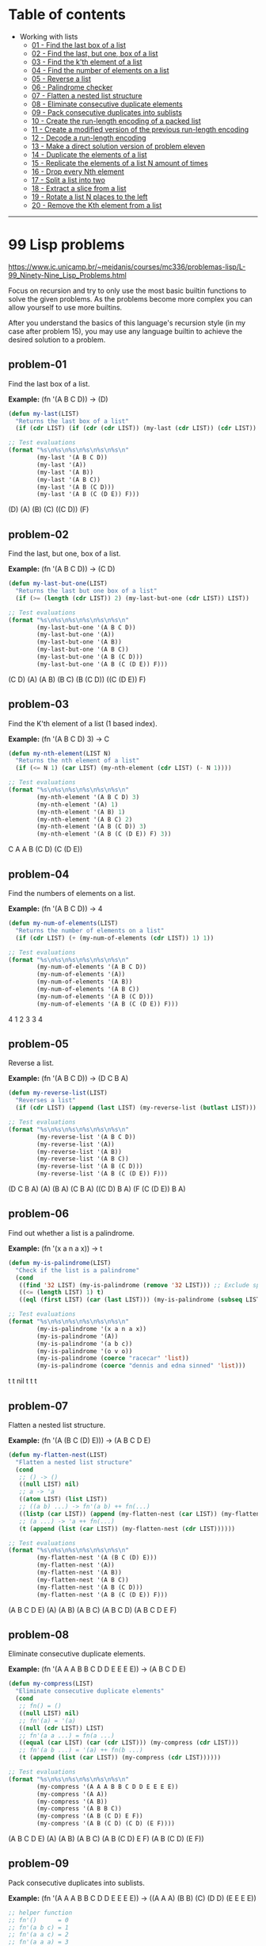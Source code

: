 * Table of contents
- Working with lists
  - [[#problem-01][01 - Find the last box of a list]]
  - [[#problem-02][02 - Find the last, but one, box of a list]]
  - [[#problem-03][03 - Find the k'th element of a list]]
  - [[#problem-04][04 - Find the number of elements on a list]]
  - [[#problem-05][05 - Reverse a list]]
  - [[#problem-06][06 - Palindrome checker]]
  - [[#problem-07][07 - Flatten a nested list structure]]
  - [[#problem-08][08 - Eliminate consecutive duplicate elements]]
  - [[#problem-09][09 - Pack consecutive duplicates into sublists]]
  - [[#problem-10][10 - Create the run-length encoding of a packed list]]
  - [[#problem-11][11 - Create a modified version of the previous run-length encoding]]
  - [[#problem-12][12 - Decode a run-length encoding]]
  - [[#problem-13][13 - Make a direct solution version of problem eleven]]
  - [[#problem-14][14 - Duplicate the elements of a list]]
  - [[#problem-15][15 - Replicate the elements of a list N amount of times]]
  - [[#problem-16][16 - Drop every Nth element]]
  - [[#problem-17][17 - Split a list into two]]
  - [[#problem-18][18 - Extract a slice from a list]]
  - [[#problem-19][19 - Rotate a list N places to the left]]
  - [[#problem-20][20 - Remove the Kth element from a list]]

-----

* 99 Lisp problems
https://www.ic.unicamp.br/~meidanis/courses/mc336/problemas-lisp/L-99_Ninety-Nine_Lisp_Problems.html

Focus on recursion and try to only use the most basic builtin functions to solve the given problems. As the problems become more complex you can allow yourself to use more builtins.

After you understand the basics of this language's recursion style (in my case after problem 15), you may use any language builtin to achieve the desired solution to a problem.

** problem-01
Find the last box of a list.

*Example:* (fn '(A B C D)) -> (D)
#+NAME: problem-01
#+BEGIN_SRC emacs-lisp :results raw
(defun my-last(LIST)
  "Returns the last box of a list"
  (if (cdr LIST) (if (cdr (cdr LIST)) (my-last (cdr LIST)) (cdr LIST)) LIST))

;; Test evaluations
(format "%s\n%s\n%s\n%s\n%s\n%s\n"
        (my-last '(A B C D))
        (my-last '(A))
        (my-last '(A B))
        (my-last '(A B C))
        (my-last '(A B (C D)))
        (my-last '(A B (C (D E)) F)))
#+END_SRC

#+RESULTS: problem-01
(D)
(A)
(B)
(C)
((C D))
(F)

** problem-02
Find the last, but one, box of a list.

*Example:* (fn '(A B C D)) -> (C D)
#+NAME: problem-02
#+BEGIN_SRC emacs-lisp :results raw
(defun my-last-but-one(LIST)
  "Returns the last but one box of a list"
  (if (>= (length (cdr LIST)) 2) (my-last-but-one (cdr LIST)) LIST))

;; Test evaluations
(format "%s\n%s\n%s\n%s\n%s\n%s\n"
        (my-last-but-one '(A B C D))
        (my-last-but-one '(A))
        (my-last-but-one '(A B))
        (my-last-but-one '(A B C))
        (my-last-but-one '(A B (C D)))
        (my-last-but-one '(A B (C (D E)) F)))
#+END_SRC

#+RESULTS: problem-02
(C D)
(A)
(A B)
(B C)
(B (C D))
((C (D E)) F)

** problem-03
Find the K'th element of a list (1 based index).

*Example:* (fn '(A B C D) 3) -> C
#+NAME: problem-03
#+BEGIN_SRC emacs-lisp :results raw
(defun my-nth-element(LIST N)
  "Returns the nth element of a list"
  (if (<= N 1) (car LIST) (my-nth-element (cdr LIST) (- N 1))))

;; Test evaluations
(format "%s\n%s\n%s\n%s\n%s\n%s\n"
        (my-nth-element '(A B C D) 3)
        (my-nth-element '(A) 1)
        (my-nth-element '(A B) 1)
        (my-nth-element '(A B C) 2)
        (my-nth-element '(A B (C D)) 3)
        (my-nth-element '(A B (C (D E)) F) 3))
#+END_SRC

#+RESULTS: problem-03
C
A
A
B
(C D)
(C (D E))

** problem-04
Find the numbers of elements on a list.

*Example:* (fn '(A B C D)) -> 4
#+NAME: problem-04
#+BEGIN_SRC emacs-lisp :results raw
(defun my-num-of-elements(LIST)
  "Returns the number of elements on a list"
  (if (cdr LIST) (+ (my-num-of-elements (cdr LIST)) 1) 1))

;; Test evaluations
(format "%s\n%s\n%s\n%s\n%s\n%s\n"
        (my-num-of-elements '(A B C D))
        (my-num-of-elements '(A))
        (my-num-of-elements '(A B))
        (my-num-of-elements '(A B C))
        (my-num-of-elements '(A B (C D)))
        (my-num-of-elements '(A B (C (D E)) F)))
#+END_SRC

#+RESULTS: problem-04
4
1
2
3
3
4

** problem-05
Reverse a list.

*Example:* (fn '(A B C D)) -> (D C B A)
#+NAME: problem-05
#+BEGIN_SRC emacs-lisp :results raw
(defun my-reverse-list(LIST)
  "Reverses a list"
  (if (cdr LIST) (append (last LIST) (my-reverse-list (butlast LIST))) LIST))

;; Test evaluations
(format "%s\n%s\n%s\n%s\n%s\n%s\n"
        (my-reverse-list '(A B C D))
        (my-reverse-list '(A))
        (my-reverse-list '(A B))
        (my-reverse-list '(A B C))
        (my-reverse-list '(A B (C D)))
        (my-reverse-list '(A B (C (D E)) F)))
#+END_SRC

#+RESULTS: problem-05
(D C B A)
(A)
(B A)
(C B A)
((C D) B A)
(F (C (D E)) B A)

** problem-06
Find out whether a list is a palindrome.

*Example:* (fn '(x a n a x)) -> t
#+NAME: problem-06
#+BEGIN_SRC emacs-lisp :results raw
(defun my-is-palindrome(LIST)
  "Check if the list is a palindrome"
  (cond
   ((find '32 LIST) (my-is-palindrome (remove '32 LIST))) ;; Exclude spacebar chars
   ((<= (length LIST) 1) t)
   ((eql (first LIST) (car (last LIST))) (my-is-palindrome (subseq LIST 1 (- (length LIST) 1))))))

;; Test evaluations
(format "%s\n%s\n%s\n%s\n%s\n%s\n"
        (my-is-palindrome '(x a n a x))
        (my-is-palindrome '(A))
        (my-is-palindrome '(a b c))
        (my-is-palindrome '(o v o))
        (my-is-palindrome (coerce "racecar" 'list))
        (my-is-palindrome (coerce "dennis and edna sinned" 'list)))
#+END_SRC

#+RESULTS: problem-06
t
t
nil
t
t
t

** problem-07
Flatten a nested list structure.

*Example:* (fn '(A (B C (D) E))) -> (A B C D E)
#+NAME: problem-07
#+BEGIN_SRC emacs-lisp :results raw
(defun my-flatten-nest(LIST)
  "Flatten a nested list structure"
  (cond
   ;; () -> ()
   ((null LIST) nil)
   ;; a -> 'a
   ((atom LIST) (list LIST))
   ;; ((a b) ...) -> fn'(a b) ++ fn(...)
   ((listp (car LIST)) (append (my-flatten-nest (car LIST)) (my-flatten-nest (cdr LIST))))
   ;; (a ...) -> 'a ++ fn(...)
   (t (append (list (car LIST)) (my-flatten-nest (cdr LIST))))))

;; Test evaluations
(format "%s\n%s\n%s\n%s\n%s\n%s\n"
        (my-flatten-nest '(A (B C (D) E)))
        (my-flatten-nest '(A))
        (my-flatten-nest '(A B))
        (my-flatten-nest '(A B C))
        (my-flatten-nest '(A B (C D)))
        (my-flatten-nest '(A B (C (D E)) F)))
#+END_SRC

#+RESULTS: problem-07
(A B C D E)
(A)
(A B)
(A B C)
(A B C D)
(A B C D E F)

** problem-08
Eliminate consecutive duplicate elements.

*Example:* (fn '(A A A B B C D D E E E E)) -> (A B C D E)
#+NAME: problem-08
#+BEGIN_SRC emacs-lisp :results raw
(defun my-compress(LIST)
  "Eliminate consecutive duplicate elements"
  (cond
   ;; fn() = ()
   ((null LIST) nil)
   ;; fn'(a) = '(a)
   ((null (cdr LIST)) LIST)
   ;; fn'(a a ...) = fn(a ...)
   ((equal (car LIST) (car (cdr LIST))) (my-compress (cdr LIST)))
   ;; fn'(a b ...) = '(a) ++ fn(b ...)
   (t (append (list (car LIST)) (my-compress (cdr LIST))))))

;; Test evaluations
(format "%s\n%s\n%s\n%s\n%s\n%s\n"
        (my-compress '(A A A B B C D D E E E E))
        (my-compress '(A A))
        (my-compress '(A B))
        (my-compress '(A B B C))
        (my-compress '(A B (C D) E F))
        (my-compress '(A B (C D) (C D) (E F))))
#+END_SRC

#+RESULTS: problem-08
(A B C D E)
(A)
(A B)
(A B C)
(A B (C D) E F)
(A B (C D) (E F))

** problem-09
Pack consecutive duplicates into sublists.

*Example:* (fn '(A A A B B C D D E E E E)) -> ((A A A) (B B) (C) (D D) (E E E E))
#+NAME: problem-09
#+BEGIN_SRC emacs-lisp :results raw
;; helper function
;; fn'()      = 0
;; fn'(a b c) = 1
;; fn'(a a c) = 2
;; fn'(a a a) = 3
(defun my-helper-count-consecutives(LIST)
  "Counts the amount of consecutive copies of the first element"
  (cond
   ((null LIST) 0)
   ((equal (nth 0 LIST) (nth 1 LIST)) (+ (my-helper-count-consecutives (cdr LIST)) 1))
   (t 1)))

(defun my-packed(LIST)
  "Packs consecutive duplicates into sublists"
  (cond
   ;; fn'() = ()
   ((null LIST) nil)
   ;; fn'(a a a b ...) = '((a a a)) ++ fn'(b ...)
   (t (append (list (subseq LIST 0 (my-helper-count-consecutives LIST)))
              (my-packed (subseq LIST (my-helper-count-consecutives LIST)))))))

;; Test evaluations
(format "%s\n%s\n%s\n%s\n%s\n%s\n"
        (my-packed '(A A A B B C D D E E E E))
        (my-packed '(A))
        (my-packed '(A B))
        (my-packed '(A B B C))
        (my-packed '(A B (C D) E F))
        (my-packed '(A B (C D) (C D) (E F))))
#+END_SRC

#+RESULTS: problem-09
((A A A) (B B) (C) (D D) (E E E E))
((A))
((A) (B))
((A) (B B) (C))
((A) (B) ((C D)) (E) (F))
((A) (B) ((C D) (C D)) ((E F)))

** problem-10
Use the result of problem P09 to implement the so-called run-length encoding data compression method. Consecutive duplicates of elements are encoded as lists (N E) where N is the number of duplicates of the element E.

*Example:* (fn '((A A A) (B B) (C) (D D) (E E E E))) -> ((3 A) (2 B) (1 C) (2 D) (4 E))
#+NAME: problem-10
#+BEGIN_SRC emacs-lisp :results raw
;; helper function
;; fn'()      = 0
;; fn'(a b c) = 1
;; fn'(a a c) = 2
;; fn'(a a a) = 3
(defun my-helper-count-consecutives(LIST)
  "Counts the amount of consecutive copies of the first element"
  (cond
   ((null LIST) 0)
   ((equal (nth 0 LIST) (nth 1 LIST)) (+ (my-helper-count-consecutives (cdr LIST)) 1))
   (t 1)))

(defun my-packed(LIST)
  "Packs consecutive duplicates into sublists"
  (cond
   ;; fn'() = ()
   ((null LIST) nil)
   ;; fn'(a a a b ...) = '((a a a)) ++ fn'(b ...)
   (t (append (list (subseq LIST 0 (my-helper-count-consecutives LIST)))
              (my-packed (subseq LIST (my-helper-count-consecutives LIST)))))))

(defun my-length-encode(PACKED)
  "Performs run-length encoding of a list"
  (if PACKED (append (list (append (list (length (car PACKED)))
                                   (list (car (car PACKED)))))
                     (my-length-encode (cdr PACKED)))))

;; Test evaluations
(format "%s\n%s\n%s\n%s\n%s\n%s\n"
        (my-length-encode (my-packed '(A A A B B C D D E E E E)))
        (my-length-encode (my-packed '(A)))
        (my-length-encode (my-packed '(A B)))
        (my-length-encode (my-packed '(A B B C)))
        (my-length-encode (my-packed '(A B (C D) E F)))
        (my-length-encode (my-packed '(A B (C D) (C D) (E F)))))
#+END_SRC

#+RESULTS: problem-10
((3 A) (2 B) (1 C) (2 D) (4 E))
((1 A))
((1 A) (1 B))
((1 A) (2 B) (1 C))
((1 A) (1 B) (1 (C D)) (1 E) (1 F))
((1 A) (1 B) (2 (C D)) (1 (E F)))

** problem-11
Modify the result of problem P10 in such a way that if an element has no duplicates it is simply copied into the result list. Only elements with duplicates are transferred as (N E) lists.

*Example:* (fn '((A A A) (B B) (C) (D D) (E))) -> ((3 A) (2 B) C (2 D) E)
#+NAME: problem-11
#+BEGIN_SRC emacs-lisp :results raw
;; helper function
;; fn'()      = 0
;; fn'(a b c) = 1
;; fn'(a a c) = 2
;; fn'(a a a) = 3
(defun my-helper-count-consecutives(LIST)
  "Counts the amount of consecutive copies of the first element"
  (cond
   ((null LIST) 0)
   ((equal (nth 0 LIST) (nth 1 LIST)) (+ (my-helper-count-consecutives (cdr LIST)) 1))
   (t 1)))

(defun my-packed(LIST)
  "Packs consecutive duplicates into sublists"
  (cond
   ;; fn'() = ()
   ((null LIST) nil)
   ;; fn'(a a a b ...) = '((a a a)) ++ fn'(b ...)
   (t (append (list (subseq LIST 0 (my-helper-count-consecutives LIST)))
              (my-packed (subseq LIST (my-helper-count-consecutives LIST)))))))

(defun my-modified-length-encode(PACKED)
  "Performs a modified version of the run-length encoding of a list"
  (cond
   ;; fn'() = ()
   ((null PACKED) nil)
   ;; fn'((a) ...) = 'a ++ fn'(...)
   ((= (length (car PACKED)) 1) (append (car PACKED)
                                        (my-modified-length-encode (cdr PACKED))))
   ;; fn'((a a) ...) = '(a a) ++ fn'(...)
   (t (append (list (append (list (length (car PACKED)))
                            (list (car (car PACKED)))))
              (my-modified-length-encode (cdr PACKED))))))

;; Test evaluations
(format "%s\n%s\n%s\n%s\n%s\n%s\n"
        (my-modified-length-encode (my-packed '(A A A B B C D D E)))
        (my-modified-length-encode (my-packed '(A)))
        (my-modified-length-encode (my-packed '(A B)))
        (my-modified-length-encode (my-packed '(A B B C)))
        (my-modified-length-encode (my-packed '(A B (C D) E F)))
        (my-modified-length-encode (my-packed '(A B (C D) (C D) (E F)))))
#+END_SRC

#+RESULTS: problem-11
((3 A) (2 B) C (2 D) E)
(A)
(A B)
(A (2 B) C)
(A B (C D) E F)
(A B (2 (C D)) (E F))

** problem-12
Given a run-length code list generated as specified in problem _P10_, construct its uncompressed version.

*Addendum:* the original question requests for decoding of the P11 version of the encoder, but i found that scheme ambiguous to decode. For example, you can't decode "(3 A)" because you don't know if the original packed entry was "((3 A))" or "((A A A))".

*Example:* (fn '((3 A) (2 B) (1 C) (2 D) (1 E))) -> (A A A B B C D D E)
#+NAME: problem-12
#+BEGIN_SRC emacs-lisp :results raw
;; helper function
;; fn'()      = 0
;; fn'(a b c) = 1
;; fn'(a a c) = 2
;; fn'(a a a) = 3
(defun my-helper-count-consecutives(LIST)
  "Counts the amount of consecutive copies of the first element"
  (cond
   ((null LIST) 0)
   ((equal (nth 0 LIST) (nth 1 LIST)) (+ (my-helper-count-consecutives (cdr LIST)) 1))
   (t 1)))

;; helper function
;; fn 3 '(a b c) = ((a b c) (a b c) (a b c))
(defun my-helper-duplicate-n(N LIST)
  "Creates a new list with N copies of LIST"
  (cond
   ((<= N 0) nil)
   ((null LIST) nil)
   (t (append (list LIST) (my-helper-duplicate-n (- N 1) LIST)))))

(defun my-packed(LIST)
  "Packs consecutive duplicates into sublists"
  (cond
   ;; fn'() = ()
   ((null LIST) nil)
   ;; fn'(a a a b ...) = '((a a a)) ++ fn'(b ...)
   (t (append (list (subseq LIST 0 (my-helper-count-consecutives LIST)))
              (my-packed (subseq LIST (my-helper-count-consecutives LIST)))))))

(defun my-length-encode(PACKED)
  "Performs run-length encoding of a list"
  (if PACKED (append (list (append (list (length (car PACKED)))
                                   (list (car (car PACKED)))))
                     (my-length-encode (cdr PACKED)))))

(defun my-length-decode(ENCODED)
  "Decodes the original list compressed by the my-modified-length-encode function"
  (cond
   ;; fn'() = ()
   ((null ENCODED) nil)
   ;; fn'((3 a) ...) '(a a a) ++ fn'(...)
   (t (append (my-helper-duplicate-n (car (car ENCODED)) (car (cdr (car ENCODED))))
              (my-length-decode (cdr ENCODED))))))

;; Test evaluations
(format "%s\n%s\n%s\n%s\n%s\n%s\n"
        (my-length-decode '((3 A) (2 B) (1 C) (2 D) (4 E)))
        (my-length-decode '((1 A)))
        (my-length-decode '((1 A) (1 B)))
        (my-length-decode '((1 A) (2 B) (1 C)))
        (my-length-decode '((1 A) (1 B) (1 (C D)) (1 E) (1 F)))
        (my-length-decode '((1 A) (1 B) (2 (C D)) (1 (E F)))))
#+END_SRC

#+RESULTS: problem-12
(A A A B B C D D E E E E)
(A)
(A B)
(A B B C)
(A B (C D) E F)
(A B (C D) (C D) (E F))

** problem-13
Implement the so-called run-length encoding data compression method directly. I.e. don't explicitly create the sublists containing the duplicates, as in problem P09, but only count them. As in problem P11, simplify the result list by replacing the singleton lists (1 X) by X.

*Addendum:* i do not care for this question, at all.

#+NAME: problem-13
#+BEGIN_SRC emacs-lisp :results raw
(format "%s" "Huh?")
#+END_SRC

#+RESULTS: problem-13
Huh?

** problem-14
Duplicate the elements of a list.

*Example:* (fn '(A B C C D)) -> (A A B B C C C C D D)
#+NAME: problem-14
#+BEGIN_SRC emacs-lisp :results raw
(defun my-duplicate(LIST)
  "Duplicate elements of a list"
  (if LIST (append (append (list (car LIST)) (list (car LIST)))
                   (my-duplicate (cdr LIST)))))

;; Test evaluations
(format "%s\n%s\n"
        (my-duplicate '(A B C C D))
        (my-duplicate '(A (B C) (C (D)))))
#+END_SRC

#+RESULTS: problem-14
(A A B B C C C C D D)
(A A (B C) (B C) (C (D)) (C (D)))

** problem-15
Replicate the elements of a list a given number of times.

*Example:* (fn 3 '(A B C C D)) -> (A A A B B B C C C C C C D D D)
#+NAME: problem-15
#+BEGIN_SRC emacs-lisp :results raw
;; helper function
;; fn 3 '(a b c) = ((a b c) (a b c) (a b c))
(defun my-helper-duplicate-n(N LIST)
  "Creates a new list with N copies of LIST"
  (cond
   ((<= N 0) nil)
   ((null LIST) nil)
   (t (append (list LIST) (my-helper-duplicate-n (- N 1) LIST)))))

(defun my-replicate(N LIST)
  "Replicate elements of a list N times"
  (cond
   ((<= N 0) nil)
   ((null LIST) nil)
   (t (append (my-helper-duplicate-n N (car LIST)) (my-replicate N (cdr LIST))))))

;; Test evaluations
(format "%s\n%s\n"
        (my-replicate 3 '(A B C C D))
        (my-replicate 4 '(A (B C) (C (D)))))
#+END_SRC

#+RESULTS: problem-15
(A A A B B B C C C C C C D D D)
(A A A A (B C) (B C) (B C) (B C) (C (D)) (C (D)) (C (D)) (C (D)))

** problem-16
Drop every nth element from a list.

*Example:* (fn 3 '(A B C D E F G H I J K)) -> (A B D E G H J K)
#+NAME: problem-16
#+BEGIN_SRC emacs-lisp :results raw
(defun my-drop-every (N LIST)
  "Drops every Nth element from the list"
  (cond
   ((null LIST) nil)
   ((<= N 1) nil)
   ((>= N (length LIST)) LIST)
   (t (append (subseq LIST 0 (- N 1)) (my-drop-every N (subseq LIST N))))))

;; Test evaluations
(format "%s\n%s\n"
        (my-drop-every 3 '(A B C D E F G H I J K))
        (my-drop-every 3 '(1 2 3 4 5 6 7 8 9 10 11)))
#+END_SRC

#+RESULTS: problem-16
(A B D E G H J K)
(1 2 4 5 7 8 10 11)

** problem-17
Split a list into two parts, the lenght of the first part is given.

*Example:* (fn 3 '(A B C D E F G H I J K)) -> ((A B C) (D E F G H I J K))
#+NAME: problem-17
#+BEGIN_SRC emacs-lisp :results raw
(defun my-split (N LIST)
  "Split a list into two"
  (cond
   ((null LIST) nil)
   ((>= N (length LIST)) (list LIST))
   ((<= N 0) (list LIST))
   (t (append (list (subseq LIST 0 N)) (list (subseq LIST N))))))

;; Test evaluations
(format "%s\n%s\n"
        (my-split 3 '(A B C D E F G H I J K))
        (my-split 5 '(1 2 3 4 5 6 7 8 9 10)))
#+END_SRC

#+RESULTS: problem-17
((A B C) (D E F G H I J K))
((1 2 3 4 5) (6 7 8 9 10))

** problem-18
Extract a slice from a list (1 based index)

*Example:* (fn 3 7 '(A B C D E F G H I J K)) -> (C D E F G)
#+NAME: problem-18
#+BEGIN_SRC emacs-lisp :results raw
(defun my-slice-of-list (START END LIST)
  "Extract a slice from a list"
  (subseq LIST (- START 1) END))

;; Test evaluations
(format "%s\n%s\n"
        (my-slice-of-list 3 7 '(A B C D E F G H I J K))
        (my-slice-of-list 5 6 '(1 2 3 4 5 6 7 8 9 10)))
#+END_SRC

#+RESULTS: problem-18
(C D E F G)
(5 6)

** problem-19
Rotate a list N places to the left.

*Example:* (fn 3 '(A B C D E F G H I J K)) -> (I J K A B C D E F G H)

*Example:* (fn -3 '(A B C D E F G H I J K)) -> (D E F G H I J K A B C)
#+NAME: problem-19
#+BEGIN_SRC emacs-lisp :results raw
(defun my-rotate (N LIST)
  "Rotate a list N places to the left"
  (cond
   ((null LIST) nil)
   ((= N 0) LIST)
   ((> N 0) (append (nthcdr (- (length LIST) N) LIST)
                    (subseq LIST 0 (- (length LIST) N))))
   ((< N 0) (append (subseq LIST (* N -1))
                    (subseq LIST 0 (* N -1))))))

;; Test evaluations
(format "%s\n%s\n"
        (my-rotate 3 '(A B C D E F G H I J K))
        (my-rotate -3 '(A B C D E F G H I J K)))
#+END_SRC

#+RESULTS: problem-19
(I J K A B C D E F G H)
(D E F G H I J K A B C)

** problem-20
Remove the kth element of a list (1 based index).

*Example:* (fn 3 '(A B C D E F G H I J K)) -> (A B D E F G H I J K)
#+NAME: problem-20
#+BEGIN_SRC emacs-lisp :results raw
(defun my-remove-at (N LIST)
  "Removes the nth element of the list"
  (append (subseq LIST 0 (- N 1)) (nthcdr N LIST)))

;; Test evaluations
(format "%s\n%s\n"
        (my-remove-at 3 '(A B C D E F G H I J K))
        (my-remove-at 1 '(A B C D E F G H I J K)))
#+END_SRC

#+RESULTS: problem-20
(A B D E F G H I J K)
(B C D E F G H I J K)

